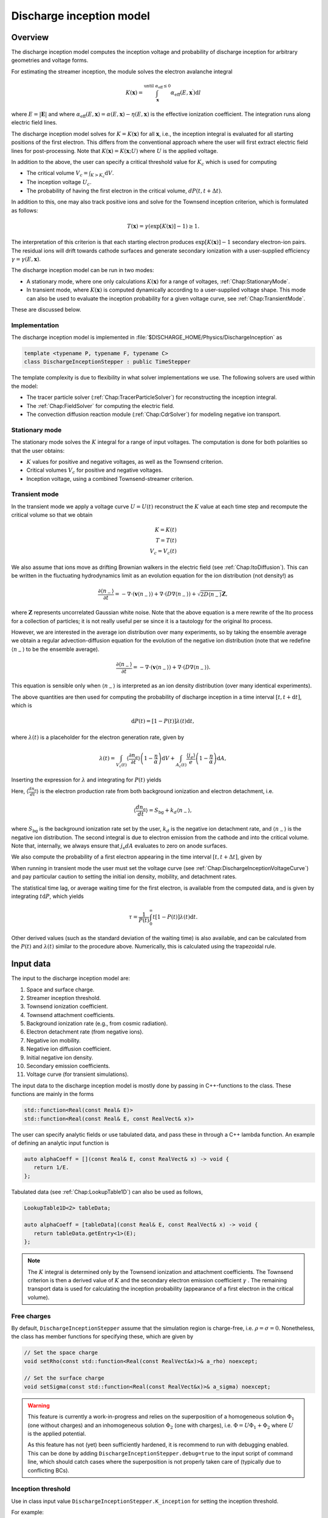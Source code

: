 .. _Chap:DischargeInceptionModel:

Discharge inception model
=========================

Overview
--------

The discharge inception model computes the inception voltage and probability of discharge inception for arbitrary geometries and voltage forms.

For estimating the streamer inception, the module solves the electron avalanche integral

.. math::

   K\left(\mathbf{x}\right) = \int_{\mathbf{x}}^{\text{until }\alpha_{\text{eff}} \leq 0} \alpha_{\text{eff}}(E,\mathbf{x}^\prime)\text{d}l

where :math:`E = |\mathbf{E}|` and where :math:`\alpha_{\text{eff}}(E,\mathbf{x}) = \alpha(E,\mathbf{x}) - \eta(E,\mathbf{x})` is the effective ionization coefficient.
The integration runs along electric field lines.

The discharge inception model solves for :math:`K = K\left(\mathbf{x}\right)` for all :math:`\mathbf{x}`, i.e., the inception integral is evaluated for all starting positions of the first electron.
This differs from the conventional approach where the user will first extract electric field lines for post-processing.
Note that :math:`K\left(\mathbf{x}\right) = K(\mathbf{x}; U)` where :math:`U` is the applied voltage.

In addition to the above, the user can specify a critical threshold value for :math:`K_c` which is used for computing

* The critical volume :math:`V_c = \int_{K>K_c} \textrm{d}V`.
* The inception voltage :math:`U_c`.
* The probability of having the first electron in the critical volume, :math:`dP(t,t+\Delta t)`.

In addition to this, one may also track positive ions and solve for the Townsend inception criterion, which is formulated as follows:

.. math::

   T\left(\mathbf{x}\right) = \gamma\left(\exp\left[K\left(\mathbf{x}\right)\right]-1\right) \geq 1.

The interpretation of this criterion is that each starting electron produces :math:`\exp\left[K\left(\mathbf{x}\right)\right]-1` secondary electron-ion pairs.
The residual ions will drift towards cathode surfaces and generate secondary ionization with a user-supplied efficiency :math:`\gamma=\gamma\left(E,\mathbf{x}\right)`.

The discharge inception model can be run in two modes:

* A stationary mode, where one only calculations :math:`K\left(\mathbf{x}\right)` for a range of voltages, :ref:`Chap:StationaryMode`.
* In transient mode, where :math:`K\left(\mathbf{x}\right)` is computed dynamically according to a user-supplied voltage shape.
  This mode can also be used to evaluate the inception probability for a given voltage curve, see :ref:`Chap:TransientMode`.

These are discussed below.

Implementation
______________

The discharge inception model is implemented in :file:`$DISCHARGE_HOME/Physics/DischargeInception` as

.. code-block:: c++

   template <typename P, typename F, typename C>
   class DischargeInceptionStepper : public TimeStepper

The template complexity is due to flexibility in what solver implementations we use.
The following solvers are used within the model:

* The tracer particle solver (:ref:`Chap:TracerParticleSolver`) for reconstructing the inception integral.
* The :ref:`Chap:FieldSolver` for computing the electric field.
* The convection diffusion reaction module (:ref:`Chap:CdrSolver`) for modeling negative ion transport. 

.. _Chap:StationaryMode:

Stationary mode
_______________

The stationary mode solves the :math:`K` integral for a range of input voltages.
The computation is done for both polarities so that the user obtains:

* :math:`K` values for positive and negative voltages, as well as the Townsend criterion.
* Critical volumes :math:`V_c` for positive and negative voltages.
* Inception voltage, using a combined Townsend-streamer criterion.

.. _Chap:TransientMode:

Transient mode
______________

In the transient mode we apply a voltage curve :math:`U = U(t)` reconstruct the :math:`K` value at each time step and recompute the critical volume so that we obtain

.. math::

   K = K(t) \\
   T = T(t) \\
   V_c = V_c(t)

We also assume that ions move as drifting Brownian walkers in the electric field (see :ref:`Chap:ItoDiffusion`).
This can be written in the fluctuating hydrodynamics limit as an evolution equation for the ion distribution (not density!) as

.. math::
   
   \frac{\partial \langle n_-\rangle}{\partial t} = -\nabla\cdot\left(\mathbf{v} \langle n_-\rangle\right) + \nabla\cdot\left(D\nabla \langle n_-\rangle\right) + \sqrt{2D\langle n_-\rangle}\mathbf{Z},

where :math:`\mathbf{Z}` represents uncorrelated Gaussian white noise.
Note that the above equation is a mere rewrite of the Ito process for a collection of particles; it is not really useful per se since it is a tautology for the original Ito process. 

However, we are interested in the average ion distribution over many experiments, so by taking the ensemble average we obtain a regular advection-diffusion equation for the evolution of the negative ion distribution (note that we redefine :math:`\langle n_-\rangle` to be the ensemble average).

.. math::
   
   \frac{\partial \langle n_-\rangle}{\partial t} = -\nabla\cdot\left(\mathbf{v} \langle n_-\rangle\right) + \nabla\cdot\left(D\nabla \langle n_-\rangle\right).

This equation is sensible only when :math:`\langle n_-\rangle` is interpreted as an ion density distribution (over many identical experiments). 

The above quantities are then used for computing the probability of discharge inception in a time interval :math:`[t,t+\text{d}t]`, which is

.. math::
   \text{d}P(t) = \left[1-P\left(t\right)\right]\lambda(t) \text{d}t,

where :math:`\lambda(t)` is a placeholder for the electron generation rate, given by

.. math::

    \lambda(t) = \int_{V_c(t)}\left\langle\frac{\partial n_e}{\partial t}\right\rangle\left(1 - \frac{\eta}{\alpha}\right)\text{d}V + \int_{A_c(t)}\frac{\left\langle j_e\right\rangle}{e}\left(1-\frac{\eta}{\alpha}\right)\text{d} A,

Inserting the expression for :math:`\lambda` and integrating for :math:`P(t)` yields

.. math::
   :label: DischargeInceptionProbability
	   
   P(t) = 1  - \exp\left[-\int_0^t\left(\int_{V_c(t^\prime)}\left\langle\frac{dn_{\text{e}}}{dt^\prime}\right\rangle\left(1-\frac{\eta}{\alpha}\right) \text{d}V + \int_{A_c(t^\prime)}\frac{j_e}{q_{\text{e}}}\left(1-\frac{\eta}{\alpha}\right) \text{d}A\right)\text{d}t^\prime\right].

Here, :math:`\left\langle\frac{d n_{\text{e}}}{dt}\right\rangle` is the electron production rate from both background ionization and electron detachment, i.e.

.. math::

   \left\langle\frac{d n_{\text{e}}}{dt}\right\rangle = S_{\text{bg}} + k_d \left\langle n_-\right\rangle,

where :math:`S_{\text{bg}}` is the background ionization rate set by the user, :math:`k_d` is the negative ion detachment rate, and :math:`\left\langle n_-\right\rangle` is the negative ion distribution.
The second integral is due to electron emission from the cathode and into the critical volume.
Note that, internally, we always ensure that :math:`j_{\text{e}} dA` evaluates to zero on anode surfaces.

We also compute the probability of a first electron appearing in the time interval :math:`[t, t+\Delta t]`, given by

.. math::
   :label: DischargeInceptionProbability2
   
   \Delta P(t, t+\Delta t) = \left[1-P(t)\right] \left(\int_{V_c(t^\prime)}\left\langle\frac{dn_{\text{e}}}{dt^\prime}\right\rangle\left(1-\frac{\eta}{\alpha}\right) \text{d}V + \int_{A_c(t^\prime)}\frac{j_e}{q_{\text{e}}}\left(1-\frac{\eta}{\alpha}\right) \text{d}A\right)\Delta t

When running in transient mode the user must set the voltage curve (see :ref:`Chap:DischargeInceptionVoltageCurve`) and pay particular caution to setting the initial ion density, mobility, and detachment rates.

The statistical time lag, or average waiting time for the first electron, is available from the computed data, and is given by integrating :math:`t \text{d}P`, which yields

.. math::

   \tau = \frac{1}{P(t)}\int_0^\infty t\left[1-P(t)\right]\lambda(t)\text{d}t.

Other derived values (such as the standard deviation of the waiting time) is also available, and can be calculated from the :math:`P(t)` and :math:`\lambda(t)` similar to the procedure above.
Numerically, this is calculated using the trapezoidal rule. 

.. _Chap:DischargeInceptionInputData:

Input data
----------

The input to the discharge inception model are:

#. Space and surface charge. 
#. Streamer inception threshold.
#. Townsend ionization coefficient.
#. Townsend attachment coefficients.
#. Background ionization rate (e.g., from cosmic radiation).
#. Electron detachment rate (from negative ions).
#. Negative ion mobility.
#. Negative ion diffusion coefficient.   
#. Initial negative ion density.
#. Secondary emission coefficients.
#. Voltage curve (for transient simulations).

The input data to the discharge inception model is mostly done by passing in C++-functions to the class.
These functions are mainly in the forms

.. code-block:: c++

   std::function<Real(const Real& E)>
   std::function<Real(const Real& E, const RealVect& x)>

The user can specify analytic fields or use tabulated data, and pass these in through a C++ lambda function.
An example of defining an analytic input function is

.. code-block:: c++

   auto alphaCoeff = [](const Real& E, const RealVect& x) -> void {
      return 1/E.
   };

Tabulated data (see :ref:`Chap:LookupTable1D`) can also be used as follows,

.. code-block:: c++
		
   LookupTable1D<2> tableData;
   
   auto alphaCoeff = [tableData](const Real& E, const RealVect& x) -> void {
      return tableData.getEntry<1>(E);
   };

.. note::

   The :math:`K` integral is determined only by the Townsend ionization and attachment coefficients.
   The Townsend criterion is then a derived value of :math:`K` and the secondary electron emission coefficient :math:`\gamma` .
   The remaining transport data is used for calculating the inception probability (appearance of a first electron in the critical volume).

Free charges
____________

By default, ``DischargeInceptionStepper`` assume that the simulation region is charge-free, i.e. :math:`\rho = \sigma= 0`.
Nonetheless, the class has member functions for specifying these, which are given by

.. code-block:: c++

   // Set the space charge
   void setRho(const std::function<Real(const RealVect&x)>& a_rho) noexcept;

   // Set the surface charge
   void setSigma(const std::function<Real(const RealVect&x)>& a_sigma) noexcept;

.. warning::

   This feature is currently a work-in-progress and relies on the superposition of a homogeneous solution :math:`\Phi_1` (one without charges) and an inhomogeneous solution :math:`\Phi_2` (one with charges), i.e. :math:`\Phi = U\Phi_1 + \Phi_2` where :math:`U` is the applied potential.

   As this feature has not (yet) been sufficiently hardened, it is recommend to run with debugging enabled.
   This can be done by adding ``DischargeInceptionStepper.debug=true`` to the input script of command line, which should catch cases where the superposition is not properly taken care of (typically due to conflicting BCs). 
   

Inception threshold
___________________

Use in class input value ``DischargeInceptionStepper.K_inception`` for setting the inception threshold.

For example:

.. code-block:: text

   DischargeInceptionStepper.K_inception   = 12.0

Townsend ionization coefficient
_______________________________

To set the Townsend ionization coefficient, use the member function

.. code-block:: c++

   DischargeInceptionStepper::setAlpha(const std::function<Real(const RealVect& E, const RealVect& x)>& a_alpha) noexcept;


Townsend attachment coefficient
_______________________________

To set the Townsend attachment coefficient, use the member function

.. code-block:: c++

   DischargeInceptionStepper::setEta(const std::function<Real(const Real& E, const RealVect& x)>& a_eta) noexcept;
   

Negative ion mobility
_____________________

To set the negative ion mobility, use the member function

.. code-block:: c++

   DischargeInceptionStepper::setIonMobility(const std::function<Real(const Real& E)>& a_mobility) noexcept;
   

Negative ion diffusion coefficient
__________________________________

To set the negative ion diffusion coefficient, use the member function

.. code-block:: c++

   DischargeInceptionStepper::setIonDiffusion(const std::function<Real(const Real& E)>& a_diffCo) noexcept;   


Negative ion density
____________________

To set the negative ion density, use the member function

.. code-block:: c++

   DischargeInceptionStepper::setIonDensity(const std::function<Real(const RealVect x)>& a_density) noexcept;

Secondary emission
__________________

To set the secondary emission efficiency at cathodes, use the member function

.. code-block:: c++

   DischargeInceptionStepper::setSecondaryEmission(const std::function<Real(const Real& E, const RealVect& x)>& a_coeff) noexcept;

This efficiency is position-dependent so that the user can set different efficiencies for different materials (or different positions in a single material).

   
Background ionization rate
__________________________

The background ionization rate describes the appearance of a first electron from a background contribution, e.g. through cosmic radiation, decay of radioactive isotopes, etc.

To set the background ionization rate, use the member function

.. code-block:: c++

   DischargeInceptionStepper::setBackgroundRate(const std::function<Real(const Real& E, const RealVect& x)>& a_backgroundRate) noexcept;

Detachment rate
_______________

The detachment rate from negative describes the apperance of electrons through the equation

.. math::

   \left\langle\frac{dn_{\text{e}}}{dt}\right\rangle = k_d \left\langle n_-\right\rangle

where :math:`\left\langle n_-\right\rangle` is the negative ion density in units of :math:`m^{-3}` (or strictly speaking the negative ion probability density). 
This is used when calculating the inception probability, and the user sets the detachment rate :math:`k_d` through

.. code-block:: c++
		
   DischargeInceptionStepper::setDetachmentRate(const std::function<Real(const Real& E, const RealVect& x)>& a_backgroundRate) noexcept;

Field emission
______________

To set the field emission current, use the function

.. code-block:: c++

   DischargeInceptionStepper::setFieldEmission(const std::function<Real(const Real& E, const RealVect& x)>& a_currentDensity) noexcept;

This will set a field-dependent emission rate from cathodes given by the input function.
Note that, under the hood, the function indicates a general cathode emission current which can be the sum of several contributions (field emission, photoelectric effect etc.).

.. important::

   The input function should provide the surface current density :math:`j_e` (in units of :math:`\text{C}\cdot\text{m}^{-2}\cdot \text{s}^{-1}`).

Input voltages
______________

By default, the model will always read voltage levels from the input script.
These are in the format

.. code-block:: text

   DischargeInceptionStepper.voltage_lo    = 1.0   # Low voltage multiplier
   DischargeInceptionStepper.voltage_hi    = 10.0  # Highest voltage multiplier
   DischargeInceptionStepper.voltage_steps = 3     # Number of voltage steps



.. _Chap:DischargeInceptionVoltageCurve:

Voltage curve
_____________

To set the voltage curve, use the member function

.. code-block:: c++

   DischargeInceptionSteppersetVoltageCurve(const std::function<Real(const Real& time)>& a_voltageCurve) noexcept;

This is relevant only when running a transient simulation. 

Algorithms
----------

The discharge inception model uses a combination of electrostatic field solves, Particle-In-Cell, and fluid advection for resolving the necessary dynamics.
The various algorithms involved are discussed below.

Field solve
___________

Since the background field scales linearly with applied voltage, we require only a single field solve at the beginning of the simulation.
This field solve is done with an applied voltage of :math:`U = 1\,\text{V}` and the electric field is then simply later scaled by the actual voltage.

Inception integral
__________________

We use a Particle-In-Cell method for computing the inception integral :math:`K\left(\mathbf{x}\right)` for an arbitrary electron starting position.
All grid cells where :math:`\alpha_{\textrm{eff}} > 0` are seeded with one particle on the cell centroid and the particles are then tracked through the grid.
The particles move a user-specified distance along field lines :math:`\mathbf{E}` and the particle weights are updated using first or second order integration.
If a particle leaves through a boundary (EB or domain boundary), or enters a region :math:`\alpha_{\text{eff}} \leq 0`, the integration is stopped.
Once the particle integration halts, we rewind the particles back to their starting position and deposit their weight on the mesh, which provides us with :math:`K = K\left(\mathbf{x}\right)`.

Euler
^^^^^

For the Euler rule the particle weight for a particle :math:`p` the update rule is

.. math::

   \mathbf{x}_p^{k+1} = \mathbf{x}_p^k - \mathbf{\hat{E}}\left(\mathbf{x}_p^k\right)\Delta x
   
   w_p^{k+1} = w_p^k + \alpha_{\text{eff}}\left(\left|\mathbf{E}\left(\mathbf{x}_p^k\right)\right|,\mathbf{x}_p^k\right)\Delta x,

where :math:`\Delta x` is a user-specified integration length.

Trapezoidal
^^^^^^^^^^^

With the trapezoidal rule the update is first

.. math::

   \mathbf{x}_p^\prime = \mathbf{x}_p^k - \mathbf{\hat{E}}\left(\mathbf{x}_p^k\right)\Delta x

followed by


.. math::

      \mathbf{x}_p^{k+1} = \mathbf{x}_p^k + \frac{\Delta x}{2}\left[\mathbf{\hat{E}}\left(\mathbf{x}_p^k\right) + \mathbf{\hat{E}}\left(\mathbf{x}_p^\prime\right)\right].

      w_p^{k+1} = w_p^k + \frac{\Delta x}{2}\left[\alpha_{\text{eff}}\left(\left|\mathbf{E}\left(\mathbf{x}_p^k\right)\right|,\mathbf{x}_p^k\right) + \alpha_{\text{eff}}\left(\left|\mathbf{E}\left(\mathbf{x}_p^\prime\right)\right|,\mathbf{x}_p^\prime\right)\right]

.. note::

   When tracking positive ions for evaluation of the Townsend criterion, the same algorithms are used.
   The exception is that the positive ions are simply tracked along field lines until they strike a cathode, so that there is no integration with respect to :math:`\alpha_{\text{eff}}`.


Critical volume
_______________

The critical volume is computed as

.. math::

   V_c = \int_{K\left(\mathbf{x}\right) > K \cup \gamma\exp\left[K\left(\mathbf{x}\right)\right] \ge 1} \text{d}V.

Note that the critical volume is both voltage and polarity dependent.

Critical surface
________________

The critical surface is computed as

.. math::

   A_c = \int_{K\left(\mathbf{x}\right) > K \cup \gamma\exp\left[K\left(\mathbf{x}\right)\right] \ge 1} \text{d}A.

Note that the critical surface is both voltage and polarity dependent, and is non-zero only on cathode surfaces.

Inception voltage
_________________

Arbitrary starting electron
^^^^^^^^^^^^^^^^^^^^^^^^^^^

The inception voltage for starting a critical avalanche can be computed in the stationary solver mode.
In this case we compute :math:`K\left(\mathbf{x}; U\right)` for a range of voltages :math:`U \in U_1, U_2, \ldots`.

If two values of the :math:`K` integral bracket :math:`K_c`, i.e.

.. math::

   K_a = K\left(\mathbf{x}; U_a\right) \leq K_c

   K_b = K\left(\mathbf{x}; U_b\right) \geq K_c

then we can estimate the inception voltage for a starting electron at position :math:`\mathbf{x}` through linear interpolation as

.. math::

   U_{\text{inc, streamer}}\left(\mathbf{x}\right) = U_a + \frac{K_c - K_a}{K_b - K_a}\left(U_b - U_a\right)

A similar method is used for the Townsend criterion, using e.g. :math:`T\left(\mathbf{x}; U\right) = \gamma\exp\left[K\left(\mathbf{x}; U\right)\right]`, then if


.. math::
   
   T_a = T\left(\mathbf{x}; U_a\right) \leq 1

   T_b = T\left(\mathbf{x}; U_b\right) \ge 1

then we can estimate the inception voltage for a starting electron at position :math:`\mathbf{x}` through linear interpolation as

.. math::

   U_{\text{inc, Townsend}}\left(\mathbf{x}\right) = U_a + \frac{1 - T_a}{T_b - T_a}\left(U_b - U_a\right)

The inception voltage for position :math:`\mathbf{x}` is then

.. math::

   U_{\text{inc}} = \min\left[U_{\text{inc, streamer}}\left(\mathbf{x}\right), U_{\text{inc, Townsend}}\left(\mathbf{x}\right)\right]
   

Minimum inception voltage
^^^^^^^^^^^^^^^^^^^^^^^^^

The minium inception voltage is the minimum voltage required for starting a critical avalanche (or Townsend process) for an arbitrary starting electron.
From the above, this is simply

.. math::

   U_{\text{inc}}^{\text{min}} = \min_{\forall \mathbf{x}} \left[U_{\text{inc}}\left(\mathbf{x}\right)\right].

From the above we also determine

.. math::

   \mathbf{x}_{\text{inc}}^{\text{min}} \leftarrow \mathbf{x}\text{ that minimizes } U_{\text{inc}}\left(\mathbf{x}\right) \forall \mathbf{x},

which is the position of the first electron that enables a critical avalanche at the minimum inception voltage.

.. note::

   The minimum inception voltage is the minimum voltage required for starting a critical avalanche.
   However, as :math:`U \rightarrow U_{\text{inc}}^{\text{min}}` we also have :math:`V_c \rightarrow 0`, requires the a starting electron *precisely* in :math:`\mathbf{x}_{\text{inc}}^{\text{min}}`.

Inception probability
_____________________

The inception probability is given by :eq:`DischargeInceptionProbability` and is computed using straightforward numerical quadrature:

.. math::

   \int_{V_c}\left\langle\frac{dn_{\text{e}}}{dt}\right\rangle\left(1-\frac{\eta}{\alpha}\right) \text{d}V \approx \sum_{\mathbf{i}\in K_\mathbf{i} > K_c} \left(\left\langle\frac{dn_{\text{e}}}{dt}\right\rangle\right)_{\mathbf{i}}\left(1 - \frac{\eta_{\mathbf{i}}}{\alpha_{\mathbf{i}}}\right)\kappa_{\mathbf{i}}\Delta V_{\mathbf{i}},

and similarly for the surface integral.

.. important::

   The integration runs over *valid cells*, i.e. grid cells that are not covered by a finer grid.

Advection algorithm
___________________

The advection algorithm for the negative ion distribution follows the time stepping algorithms described in the advection-diffusion model, see :ref:`Chap:AdvectionDiffusionModel`.


Simulation control
------------------

Here, we discuss simulation controls that are available for the discharge inception model.
These all appear in the form ``DischargeInceptionStepper.<option>``.

verbosity
_________

The ``verbosity`` input option controls the model chattiness (to the ``pout.*`` files).
Usually we have

.. code-block:: text

   DischargeInceptionStepper.verbosity = -1

mode
____

The mode flag switches between stationary and transient solves.
Accepted values are ``stationary`` and ``transient``, e.g.,

.. code-block:: text

   DischargeInceptionStepper.mode = stationary

.. important::

   When running in stationary mode, set ``Driver.max_steps=0``. 


inception_alg
_____________

Controls the discharge inception algorithm (for computing the :math:`K` integral).
This should be specified in the form

.. code-block:: text

   DischargeInceptionStepper.inception_alg = <algorithm>,

where ``<algorithm>`` is either ``euler`` or ``trapz``. 

   
full_integration
________________

Normally, it will not necessary to integrate the particles beyond :math:`w > K_c` since this already implies inception.
The flag ``full_integration`` can be used to turn on/off integration beyond :math:`K_c`.
If the flag is set to false, the particle integration routine will terminate once a particle weight reaches :math:`K_c`.
If the flag is set to true, the particle integration routine will proceed until the particles leave the domain or ionization volumes. 

.. tip::

   Setting ``full_integration`` to false can lead to large computational savings when the ionization volumes are large.


output_file
___________

Controls the overall report file for stationary and transient solves.
The user specifies a filename for a file which will be created (in the same directory as the application is running), containing a summary of the most important simulation output variables.

.. warning::

   Running a new simulation will overwrite the specified ``output_file``. 

For example:

.. code-block:: text

   DischargeInceptionStepper.output_file = report.txt

K_inception
___________

Controls the critical value of the :math:`K` integral.
E.g.,

.. code-block:: text

   DischargeInceptionStepper.K_inception = 12

eval_townsend
_____________

Controls whether or not the Townsend criterion is also evaluated.

E.g.,

.. code-block:: text

   DischargeInceptionStepper.eval_townsend = true

Will turn on the Townsend criterion. 

plt_vars
________

Controls plot variables that will be written to HDF5 outputs in the :file:`plt` folder. 
Valid options are

* ``field``    - Potential, field, and charge distributions.
* ``K``        - Inception integral.
* ``T``        - Townsend criterion.  
* ``Uinc``     - Inception voltage.
* ``alpha``    - Effective ionization coefficient.
* ``eta``      - Eta coefficient.  
* ``bg_rate``  - Background ionization rate.
* ``emission`` - Field emission.
* ``poisson``  - Poisson solver.
* ``tracer``   - Tracer particle solver.
* ``cdr``      - CDR solver.
* ``ions``     - Ion solver.

For example:

.. code-block:: text

   DischargeInceptionStepper.plt_vars = K Uinc bg_rate emission ions

Step size selection
___________________

The permitted tracer particle step size is controlled by user-specified maximum and minimum space steps:

.. math::

   &\Delta_{\textrm{phys,min}}: \textrm{Minimum physical step size}  \\
   &\Delta_{\textrm{phys,max}}: \textrm{Maximum physical step size}  \\
   &\Delta_{\textrm{grid,min}}: \textrm{Minimum grid-cell step size}  \\
   &\Delta_{\textrm{grid,max}}: \textrm{Maximum grid-cell step size}  \\
   &\Delta_{\alpha}:            \textrm{Avalanche length}  \\
   &\Delta_{\nabla\alpha}:      \textrm{Rate-of-change of ionization coefficient}.

The particle integration step size is then selected according to the following heuristic:

.. math::

   \Delta X &= \min\left(\Delta_\alpha\frac{1}{\overline{\alpha}}, \Delta_{\nabla\alpha}\frac{\overline{\alpha}}{\left|\nabla\overline{\alpha}\right|}\right) \\
   \Delta X &= \min\left(\Delta X, \Delta_{\textrm{phys,max}}\right) \\
   \Delta X &= \max\left(\Delta X, \Delta_{\textrm{phys,min}}\right) \\
   \Delta X &= \min\left(\Delta X, \Delta_{\textrm{grid,max}}\Delta x\right) \\
   \Delta X &= \max\left(\Delta X, \Delta_{\textrm{grid,min}}\Delta x\right).

These parameters are implemented through the following input options:

.. code-block:: txt

   # Particle integration controls
   DischargeInceptionStepper.min_phys_dx      = 1.E-10		## Minimum permitted physical step size
   DischargeInceptionStepper.max_phys_dx      = 1.E99		## Maximum permitted physical step size
   DischargeInceptionStepper.min_grid_dx      = 0.5		## Minimum permitted grid step size
   DischargeInceptionStepper.max_grid_dx      = 5.0		## Maximum permitted grid step size
   DischargeInceptionStepper.alpha_dx         = 5.0		## Step size relative to avalanche length
   DischargeInceptionStepper.grad_alpha_dx    = 0.1		## Maximum step size relative to alpha/grad(alpha)
   DischargeInceptionStepper.townsend_grid_dx = 2.0		## Space step to use for Townsend tracking		

Note that the input variable ``townsend_grid_dx`` determines the spatial step (relative to the grid resolution :math:`\Delta x`) when tracking ions for the Townsend region reconstruction.


For stationary mode
____________________

For the stationary mode the following input flags are required:

* ``voltage_lo`` Lowest simulated voltage. 
* ``voltage_hi`` High simulated voltage. 
* ``voltage_steps`` Extra voltage steps between ``voltage_lo`` and ``voltage_hi``.

These voltages levels are used when running a stationary solve.   
For example:

.. code-block:: text

   DischargeInceptionStepper.voltage_lo    = 10E3
   DischargeInceptionStepper.voltage_hi    = 30E3
   DischargeInceptionStepper.voltage_steps = 5

For transient mode
__________________

For the transient mode the following input options must be set:

* ``ion_transport`` For turning on/off ion transport.
* ``transport_alg`` For controlling the transport algorithm.
  Valid options are ``euler``, ``heun``, or ``imex`` (for semi-implicit with corner transport upwind).
* ``cfl`` Which controls the ion advection time step.
* ``min_dt`` For setting the minimum time step used.
* ``max_dt`` For setting the maximum time step used.

For example,

.. code-block:: text
		
   DischargeInceptionStepper.ion_transport = true 
   DischargeInceptionStepper.transport_alg = imex  
   DischargeInceptionStepper.cfl           = 0.8  
   DischargeInceptionStepper.min_dt        = 0.0  
   DischargeInceptionStepper.max_dt        = 1E99 

.. warning::

   The ``ctu`` option exists because the default advection solver for the discharge inception model is the corner transport upwind solver (see :ref:`Chap:CdrCTU`).
   Ensure that ``CdrCTU.use_ctu = true`` if using ``DischargeInceptionStepper.transport_alg = ctu`` algorithm and set ``CdrCTU.use_ctu = false`` otherwise.

  
Caveats
_______

The model is intended to be used with a nearest-grid-point deposition scheme (which is also volume-weighted).
When running the model, ensure that the :ref:`Chap:TracerParticleSolver` flag is set as follows:

.. code-block:: text

   TracerParticleSolver.deposition   = ngp    

Adaptive mesh refinement
------------------------

The discharge inception model runs its own mesh refinement routine, which refines the mesh if

.. math::

   \alpha_{\text{eff}}\left(\left|\mathbf{E}\right|, \mathbf{x}\right)\Delta x > \lambda,

where :math:`\lambda` is a user-specified refinement criterion.

This is implemented in a class

.. code-block:: c++

   class DischargeInceptionTagger : public CellTagger

and is automatically included in simulations when setting up the application through the Python setup tools (see :ref:`Chap:DischargeInceptionSetup`).
The user can control refinement buffers and criterion through the following input options:

* ``DischargeInceptionTagger.buffer`` Adds a buffer region around tagged cells.
* ``DischargeInceptionTagger.max_voltage`` Maximum voltage that will be simulated.
* ``DischargeInceptionTagger.ref_alpha`` Sets the refinement criterion :math:`\lambda` as above.

For example:

.. code-block:: text
		
   DischargeInceptionTagger.buffer      = 4  
   DischargeInceptionTagger.max_voltage = 30E3
   DischargeInceptionTagger.ref_alpha   = 2.0

.. _Chap:DischargeInceptionSetup:

Setting up a new problem
------------------------

To set up a new problem, using the Python setup tools in :file:`$DISCHARGE_HOME/Physics/DischargeInception` is the simplest way.
To see available setup options, run

.. code-block:: text

   python3 setup.py --help

For example, to set up a new problem in :file:`$DISCHARGE_HOME/MyApplications/MyDischargeInception` for a cylinder geometry, run

.. code-block:: text

   python3 setup.py -base_dir=MyApplications -app_name=MyDischargeInception -geometry=Cylinder

This will set up a new problem in a cylinder geometry (defined in :file:`Geometries/Cylinder`).
The main file is named :file:`program.cpp`` and contains default implementations for the required input data (see :ref:`Chap:DischargeInceptionInputData`).


Example programs
----------------

Example programs that use the discharge inception model are given in

High-voltage vessel
___________________

* :file:`$DISCHARGE_HOME/Exec/Examples/DischargeInception/Vessel`.
  This program is set up in 2D (stationary) and 3D (transient) for discharge inception in atmospheric air.
  The input data is computed using BOLSIG+.

Electrode with surface roughness
________________________________

* :file:`$DISCHARGE_HOME/Exec/Examples/DischargeInception/ElectrodeRoughness`.
  This program is set up in 2D (stationary) and 3D (transient) for discharge inception on an irregular electrode surface. 
  We use SF6 transport data as input data, computed using BOLSIG+.

Electrode with surface roughness
________________________________

* :file:`$DISCHARGE_HOME/Exec/Examples/DischargeInception/ElectrodeRoughness`.
  This program is set up in 2D and 3D (stationary) mode, and includes the influence of the Townsend criterion.
